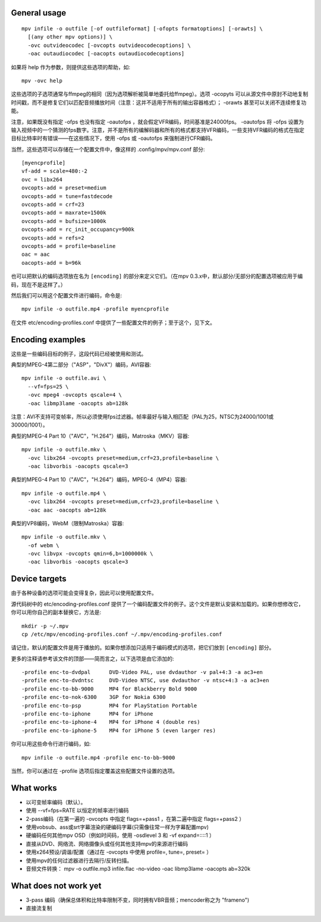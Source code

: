 General usage
=============

::

  mpv infile -o outfile [-of outfileformat] [-ofopts formatoptions] [-orawts] \
    [(any other mpv options)] \
    -ovc outvideocodec [-ovcopts outvideocodecoptions] \
    -oac outaudiocodec [-oacopts outaudiocodecoptions]

如果将 help 作为参数，则提供这些选项的帮助，如::

  mpv -ovc help

这些选项的子选项通常与ffmpeg的相同（因为选项解析被简单地委托给ffmpeg）。选项 -ocopyts 可以从源文件中原封不动地复制时间戳，而不是修复它们以匹配音频播放时间（注意：这并不适用于所有的输出容器格式）； -orawts 甚至可以关闭不连续修复功能。

注意，如果既没有指定 -ofps 也没有指定 -oautofps ，就会假定VFR编码，时间基准是24000fps。 -oautofps 将 -ofps 设置为输入视频中的一个猜测的fps数字。注意，并不是所有的编解码器和所有的格式都支持VFR编码，一些支持VFR编码的格式在指定目标比特率时有错误——在这些情况下，使用 -ofps 或 -oautofps 来强制进行CFR编码。

当然，这些选项可以存储在一个配置文件中，像这样的 .config/mpv/mpv.conf 部分::

  [myencprofile]
  vf-add = scale=480:-2
  ovc = libx264
  ovcopts-add = preset=medium
  ovcopts-add = tune=fastdecode
  ovcopts-add = crf=23
  ovcopts-add = maxrate=1500k
  ovcopts-add = bufsize=1000k
  ovcopts-add = rc_init_occupancy=900k
  ovcopts-add = refs=2
  ovcopts-add = profile=baseline
  oac = aac
  oacopts-add = b=96k

也可以把默认的编码选项放在名为 ``[encoding]`` 的部分来定义它们。（在mpv 0.3.x中，默认部分/无部分的配置选项被应用于编码，现在不是这样了。）

然后我们可以用这个配置文件进行编码，命令是::

  mpv infile -o outfile.mp4 -profile myencprofile

在文件 etc/encoding-profiles.conf 中提供了一些配置文件的例子；至于这个，见下文。


Encoding examples
=================

这些是一些编码目标的例子，这段代码已经被使用和测试。

典型的MPEG-4第二部分（"ASP"，"DivX"）编码，AVI容器::

  mpv infile -o outfile.avi \
    --vf=fps=25 \
    -ovc mpeg4 -ovcopts qscale=4 \
    -oac libmp3lame -oacopts ab=128k

注意：AVI不支持可变帧率，所以必须使用fps过滤器。帧率最好与输入相匹配（PAL为25，NTSC为24000/1001或30000/1001）。

典型的MPEG-4 Part 10（"AVC"，"H.264"）编码，Matroska（MKV）容器::

  mpv infile -o outfile.mkv \
    -ovc libx264 -ovcopts preset=medium,crf=23,profile=baseline \
    -oac libvorbis -oacopts qscale=3

典型的MPEG-4 Part 10（"AVC"，"H.264"）编码，MPEG-4（MP4）容器::

  mpv infile -o outfile.mp4 \
    -ovc libx264 -ovcopts preset=medium,crf=23,profile=baseline \
    -oac aac -oacopts ab=128k

典型的VP8编码，WebM（限制Matroska）容器::

  mpv infile -o outfile.mkv \
    -of webm \
    -ovc libvpx -ovcopts qmin=6,b=1000000k \
    -oac libvorbis -oacopts qscale=3


Device targets
==============

由于各种设备的选项可能会变得复杂，因此可以使用配置文件。

源代码树中的 etc/encoding-profiles.conf 提供了一个编码配置文件的例子。这个文件是默认安装和加载的。如果你想修改它，你可以用你自己的副本替换它，方法是::

  mkdir -p ~/.mpv
  cp /etc/mpv/encoding-profiles.conf ~/.mpv/encoding-profiles.conf

请记住，默认的配置文件是用于播放的。如果你想添加只适用于编码模式的选项，把它们放到 ``[encoding]`` 部分。

更多的注释请参考该文件的顶部——简而言之，以下选项是由它添加的::

  -profile enc-to-dvdpal      DVD-Video PAL, use dvdauthor -v pal+4:3 -a ac3+en
  -profile enc-to-dvdntsc     DVD-Video NTSC, use dvdauthor -v ntsc+4:3 -a ac3+en
  -profile enc-to-bb-9000     MP4 for Blackberry Bold 9000
  -profile enc-to-nok-6300    3GP for Nokia 6300
  -profile enc-to-psp         MP4 for PlayStation Portable
  -profile enc-to-iphone      MP4 for iPhone
  -profile enc-to-iphone-4    MP4 for iPhone 4 (double res)
  -profile enc-to-iphone-5    MP4 for iPhone 5 (even larger res)

你可以用这些命令行进行编码，如::

  mpv infile -o outfile.mp4 -profile enc-to-bb-9000

当然，你可以通过在 -profile 选项后指定覆盖这些配置文件设置的选项。


What works
==========

* 以可变帧率编码（默认）。
* 使用 --vf=fps=RATE 以恒定的帧率进行编码
* 2-pass编码（在第一遍的 -ovcopts 中指定 flags=+pass1 ，在第二遍中指定 flags=+pass2 ）
* 使用vobsub、ass或srt字幕渲染的硬编码字幕(只需像往常一样为字幕配置mpv)
* 硬编码任何其他mpv OSD（例如时间码，使用 -osdlevel 3 和 -vf expand=::::1 ）
* 直接从DVD、网络流、网络摄像头或任何其他支持mpv的来源进行编码
* 使用x264预设/调谐/配置（通过在 -ovcopts 中使用 profile=, tune=, preset= ）
* 使用mpv的任何过滤器进行去隔行/反转扫描。
* 音频文件转换： mpv -o outfile.mp3 infile.flac -no-video -oac libmp3lame -oacopts ab=320k

What does not work yet
======================

* 3-pass 编码（确保总体积和比特率限制不变，同时拥有VBR音频；mencoder称之为 "frameno")
* 直接流复制
